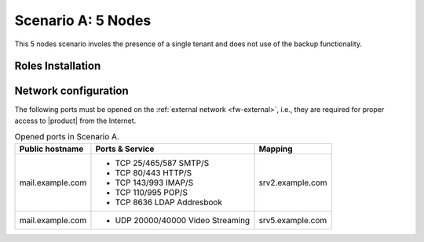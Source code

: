 =====================
 Scenario A: 5 Nodes
=====================

This 5 nodes scenario involes the presence of a single tenant and
does not use of the backup functionality.

Roles Installation
==================

.. grid:: 1 1 2 2
   :gutter: 2

   .. grid-item-card:: Node 1
      :columns: 12

      Node Name/FQDN: srv1.example.com

      Type of services: Clustered services

      Roles installed:

      * :ref:`role-mesh-install`
              
      * :ref:`role-db-install`
        
      * :ref:`role-db-conn-install`
        
      * :ref:`role-monit-install`

   .. grid-item-card:: Node 2
      :columns: 12

      Node Name/FQDN: srv2.example.com

      Type of services: Proxy and MTA 

      Roles installed:

      * :ref:`role-mta-install`
              
      * :ref:`role-proxy-install`

   .. grid-item-card:: Node 3
      :columns: 12

      Node Name/FQDN: srv3.example.com

      Type of services: Mails, Calendars, and Contacts 

      Roles installed:

      * :ref:`role-prov-install`
              
      * :ref:`role-tasks-install`

   .. grid-item-card:: Node 4
      :columns: 12

      Node Name/FQDN: srv4.example.com

      Type of services: Files, Preview, and Editing

      Roles installed:

      * :ref:`role-files-install`
              
      * :ref:`role-docs-install`
        
      * :ref:`role-preview-install`

   .. grid-item-card:: Node 5
      :columns: 12

      Node Name/FQDN: srv5.example.com

      Type of services: Video and Meeting

      Roles installed:
              
      * :ref:`role-wsc-install`
      * :ref:`role-vs-install`


        
Network configuration
=====================

The following ports must be opened on the :ref:`external network
<fw-external>`, i.e., they are required for proper access to
|product| from the Internet.

.. table:: Opened ports in Scenario A.
   
   +-------------------+--------------------------+------------------+
   | Public hostname   | Ports & Service          | Mapping          |
   +===================+==========================+==================+
   | mail.example.com  | * TCP 25/465/587  SMTP/S | srv2.example.com |
   |                   | * TCP 80/443      HTTP/S |                  |
   |                   | * TCP 143/993     IMAP/S |                  |
   |                   | * TCP 110/995     POP/S  |                  |
   |                   | * TCP 8636        LDAP   |                  |
   |                   |   Addresbook             |                  |
   +-------------------+--------------------------+------------------+
   | mail.example.com  | * UDP 20000/40000 Video  | srv5.example.com |
   |                   |   Streaming              |                  |
   +-------------------+--------------------------+------------------+


